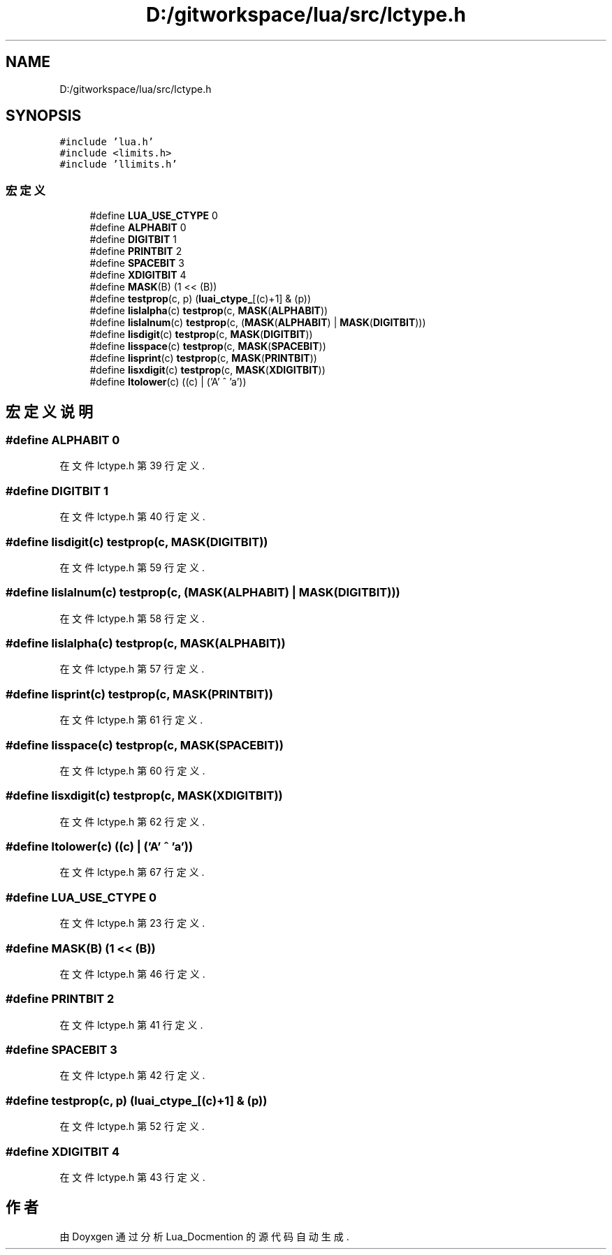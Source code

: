 .TH "D:/gitworkspace/lua/src/lctype.h" 3 "2020年 九月 8日 星期二" "Lua_Docmention" \" -*- nroff -*-
.ad l
.nh
.SH NAME
D:/gitworkspace/lua/src/lctype.h
.SH SYNOPSIS
.br
.PP
\fC#include 'lua\&.h'\fP
.br
\fC#include <limits\&.h>\fP
.br
\fC#include 'llimits\&.h'\fP
.br

.SS "宏定义"

.in +1c
.ti -1c
.RI "#define \fBLUA_USE_CTYPE\fP   0"
.br
.ti -1c
.RI "#define \fBALPHABIT\fP   0"
.br
.ti -1c
.RI "#define \fBDIGITBIT\fP   1"
.br
.ti -1c
.RI "#define \fBPRINTBIT\fP   2"
.br
.ti -1c
.RI "#define \fBSPACEBIT\fP   3"
.br
.ti -1c
.RI "#define \fBXDIGITBIT\fP   4"
.br
.ti -1c
.RI "#define \fBMASK\fP(B)   (1 << (B))"
.br
.ti -1c
.RI "#define \fBtestprop\fP(c,  p)   (\fBluai_ctype_\fP[(c)+1] & (p))"
.br
.ti -1c
.RI "#define \fBlislalpha\fP(c)   \fBtestprop\fP(c, \fBMASK\fP(\fBALPHABIT\fP))"
.br
.ti -1c
.RI "#define \fBlislalnum\fP(c)   \fBtestprop\fP(c, (\fBMASK\fP(\fBALPHABIT\fP) | \fBMASK\fP(\fBDIGITBIT\fP)))"
.br
.ti -1c
.RI "#define \fBlisdigit\fP(c)   \fBtestprop\fP(c, \fBMASK\fP(\fBDIGITBIT\fP))"
.br
.ti -1c
.RI "#define \fBlisspace\fP(c)   \fBtestprop\fP(c, \fBMASK\fP(\fBSPACEBIT\fP))"
.br
.ti -1c
.RI "#define \fBlisprint\fP(c)   \fBtestprop\fP(c, \fBMASK\fP(\fBPRINTBIT\fP))"
.br
.ti -1c
.RI "#define \fBlisxdigit\fP(c)   \fBtestprop\fP(c, \fBMASK\fP(\fBXDIGITBIT\fP))"
.br
.ti -1c
.RI "#define \fBltolower\fP(c)   ((c) | ('A' ^ 'a'))"
.br
.in -1c
.SH "宏定义说明"
.PP 
.SS "#define ALPHABIT   0"

.PP
在文件 lctype\&.h 第 39 行定义\&.
.SS "#define DIGITBIT   1"

.PP
在文件 lctype\&.h 第 40 行定义\&.
.SS "#define lisdigit(c)   \fBtestprop\fP(c, \fBMASK\fP(\fBDIGITBIT\fP))"

.PP
在文件 lctype\&.h 第 59 行定义\&.
.SS "#define lislalnum(c)   \fBtestprop\fP(c, (\fBMASK\fP(\fBALPHABIT\fP) | \fBMASK\fP(\fBDIGITBIT\fP)))"

.PP
在文件 lctype\&.h 第 58 行定义\&.
.SS "#define lislalpha(c)   \fBtestprop\fP(c, \fBMASK\fP(\fBALPHABIT\fP))"

.PP
在文件 lctype\&.h 第 57 行定义\&.
.SS "#define lisprint(c)   \fBtestprop\fP(c, \fBMASK\fP(\fBPRINTBIT\fP))"

.PP
在文件 lctype\&.h 第 61 行定义\&.
.SS "#define lisspace(c)   \fBtestprop\fP(c, \fBMASK\fP(\fBSPACEBIT\fP))"

.PP
在文件 lctype\&.h 第 60 行定义\&.
.SS "#define lisxdigit(c)   \fBtestprop\fP(c, \fBMASK\fP(\fBXDIGITBIT\fP))"

.PP
在文件 lctype\&.h 第 62 行定义\&.
.SS "#define ltolower(c)   ((c) | ('A' ^ 'a'))"

.PP
在文件 lctype\&.h 第 67 行定义\&.
.SS "#define LUA_USE_CTYPE   0"

.PP
在文件 lctype\&.h 第 23 行定义\&.
.SS "#define MASK(B)   (1 << (B))"

.PP
在文件 lctype\&.h 第 46 行定义\&.
.SS "#define PRINTBIT   2"

.PP
在文件 lctype\&.h 第 41 行定义\&.
.SS "#define SPACEBIT   3"

.PP
在文件 lctype\&.h 第 42 行定义\&.
.SS "#define testprop(c, p)   (\fBluai_ctype_\fP[(c)+1] & (p))"

.PP
在文件 lctype\&.h 第 52 行定义\&.
.SS "#define XDIGITBIT   4"

.PP
在文件 lctype\&.h 第 43 行定义\&.
.SH "作者"
.PP 
由 Doyxgen 通过分析 Lua_Docmention 的 源代码自动生成\&.
